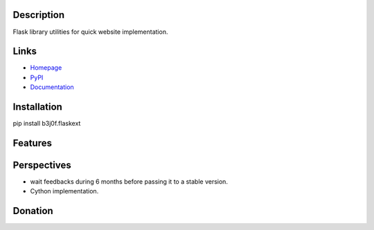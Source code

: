 Description
-----------

Flask library utilities for quick website implementation.

.. image:: https://img.shields.io/pypi/l/b3j0f.flaskext.svg
   :target: https://pypi.python.org/pypi/b3j0f.flaskext/
   :alt: License

.. image:: https://img.shields.io/pypi/status/b3j0f.flaskext.svg
   :target: https://pypi.python.org/pypi/b3j0f.flaskext/
   :alt: Development Status

.. image:: https://img.shields.io/pypi/v/b3j0f.flaskext.svg
   :target: https://pypi.python.org/pypi/b3j0f.flaskext/
   :alt: Latest release

.. image:: https://img.shields.io/pypi/pyversions/b3j0f.flaskext.svg
   :target: https://pypi.python.org/pypi/b3j0f.flaskext/
   :alt: Supported Python versions

.. image:: https://img.shields.io/pypi/implementation/b3j0f.flaskext.svg
   :target: https://pypi.python.org/pypi/b3j0f.flaskext/
   :alt: Supported Python implementations

.. image:: https://img.shields.io/pypi/wheel/b3j0f.flaskext.svg
   :target: https://travis-ci.org/b3j0f/flaskext
   :alt: Download format

.. image:: https://travis-ci.org/b3j0f/flaskext.svg?branch=master
   :target: https://travis-ci.org/b3j0f/flaskext
   :alt: Build status

.. image:: https://coveralls.io/repos/b3j0f/flaskext/badge.png
   :target: https://coveralls.io/r/b3j0f/flaskext
   :alt: Code test coverage

.. image:: https://img.shields.io/pypi/dm/b3j0f.flaskext.svg
   :target: https://pypi.python.org/pypi/b3j0f.flaskext/
   :alt: Downloads

.. image:: https://readthedocs.org/projects/b3j0fflaskext/badge/?version=master
   :target: https://readthedocs.org/projects/b3j0fflaskext/?badge=master
   :alt: Documentation Status

.. image:: https://landscape.io/github/b3j0f/flaskext/master/landscape.svg?style=flat
   :target: https://landscape.io/github/b3j0f/flaskext/master
   :alt: Code Health

Links
-----

- `Homepage`_
- `PyPI`_
- `Documentation`_

Installation
------------

pip install b3j0f.flaskext

Features
--------

Perspectives
------------

- wait feedbacks during 6 months before passing it to a stable version.
- Cython implementation.

Donation
--------

.. image:: https://cdn.rawgit.com/gratipay/gratipay-badge/2.3.0/dist/gratipay.png
   :target: https://gratipay.com/b3j0f/
   :alt: I'm grateful for gifts, but don't have a specific funding goal.

.. _Homepage: https://github.com/b3j0f/flaskext
.. _Documentation: http://b3j0fflaskext.readthedocs.org/en/master/
.. _PyPI: https://pypi.python.org/pypi/b3j0f.flaskext/
